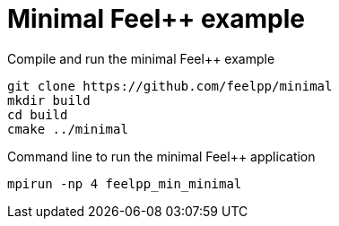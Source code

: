 = Minimal Feel++ example 


.Compile and run the minimal Feel++ example
[source,sh]
----
git clone https://github.com/feelpp/minimal
mkdir build
cd build
cmake ../minimal
----

.Command line to run the minimal Feel++ application
[source,sh]
----
mpirun -np 4 feelpp_min_minimal
----
